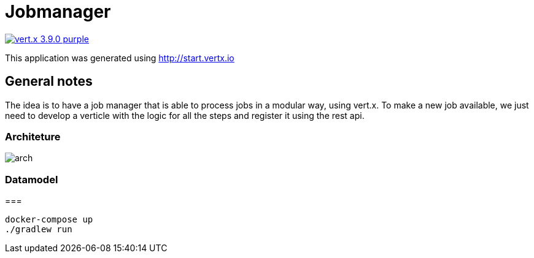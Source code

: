 = Jobmanager

image:https://img.shields.io/badge/vert.x-3.9.0-purple.svg[link="https://vertx.io"]

This application was generated using http://start.vertx.io

== General notes

The idea is to have a job manager that is able to process jobs in a modular way, using vert.x.
To make a new job available, we just need to develop a verticle with the logic for all the steps and register it using the rest api.

=== Architeture
image::docs/arch.jpg[]
=== Datamodel

===
```
docker-compose up
./gradlew run
```

